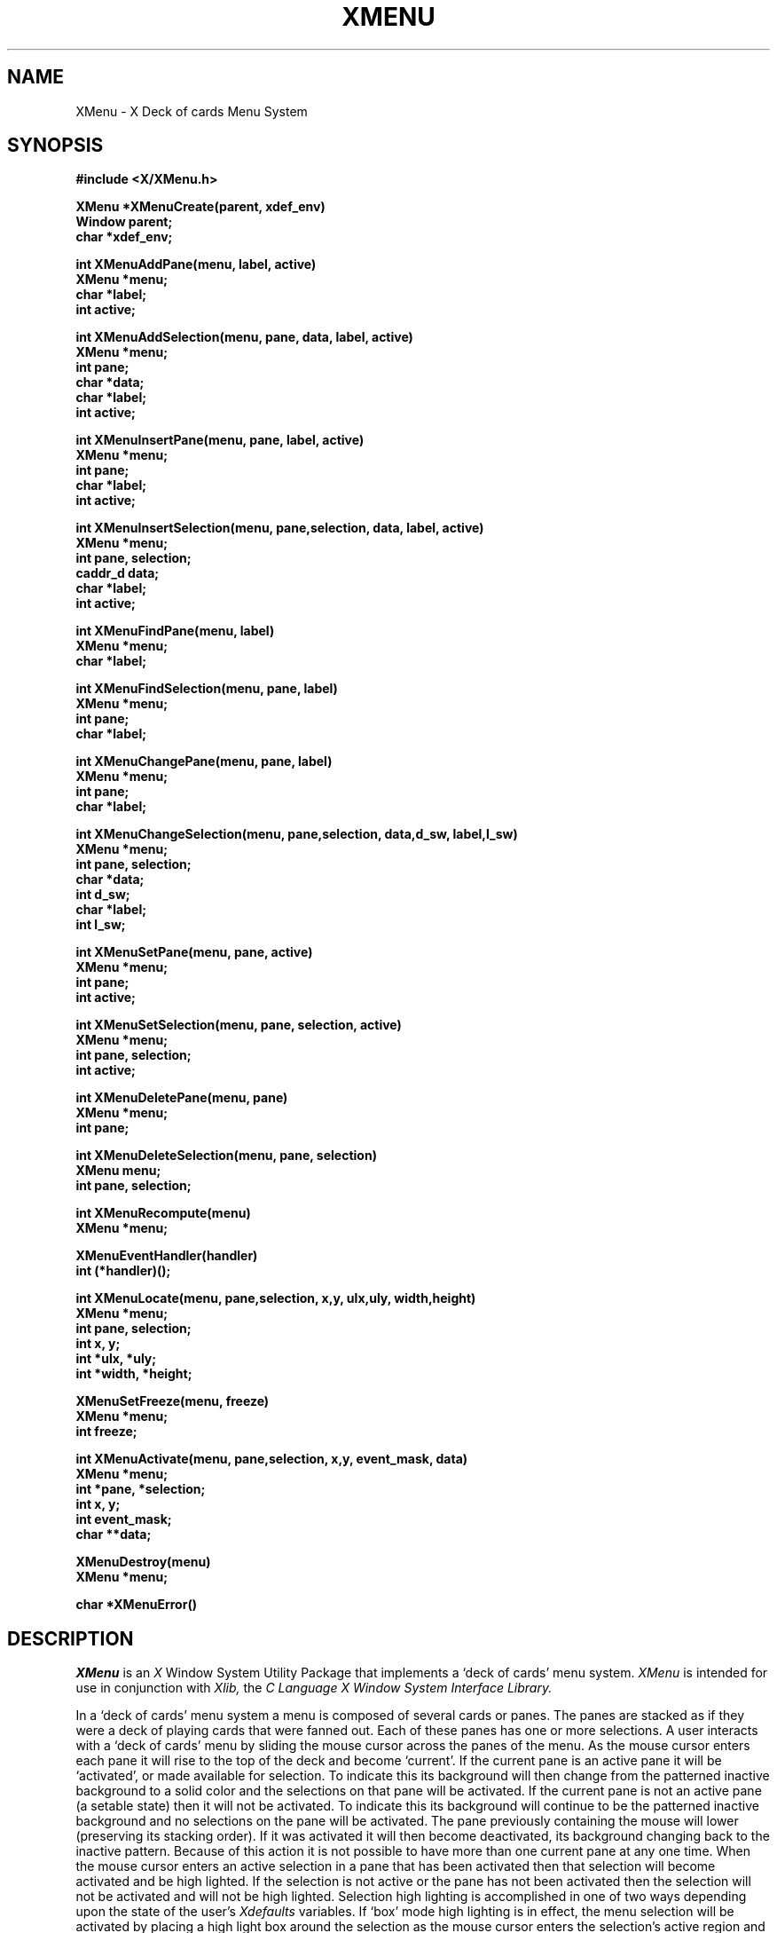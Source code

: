 .TH XMENU 3X "29 January 1986" "X Version 10"
.SH NAME
XMenu - X Deck of cards Menu System
.SH SYNOPSIS
.nf
.B #include <X/XMenu.h>
.PP
.B XMenu *XMenuCreate(parent, xdef_env)
.B Window parent;
.B char *xdef_env;
.PP
.B int XMenuAddPane(menu, label, active)
.B XMenu *menu;
.B char *label;
.B int active;
.PP
.B int XMenuAddSelection(menu, pane, data, label, active)
.B XMenu *menu;
.B int pane;
.B char *data;
.B char *label;
.B int active;
.PP
.B int XMenuInsertPane(menu, pane, label, active)
.B XMenu *menu;
.B int pane;
.B char *label;
.B int active;
.PP
.B int XMenuInsertSelection(menu, pane,selection, data, label, active)
.B XMenu *menu;
.B int pane, selection;
.B caddr_d data;
.B char *label;
.B int active;
.PP
.B int XMenuFindPane(menu, label) 
.B XMenu *menu;
.B char *label;
.PP
.B int XMenuFindSelection(menu, pane, label)
.B XMenu *menu;
.B int pane;
.B char *label;
.PP
.B int XMenuChangePane(menu, pane, label)
.B XMenu *menu;
.B int pane;
.B char *label;
.PP
.B int XMenuChangeSelection(menu, pane,selection, data,d_sw, label,l_sw)
.B XMenu *menu;
.B int pane, selection;
.B char *data;
.B int d_sw;
.B char *label;
.B int l_sw;
.PP
.B int XMenuSetPane(menu, pane, active)
.B XMenu *menu;
.B int pane;
.B int active;
.PP
.B int XMenuSetSelection(menu, pane, selection, active)
.B XMenu *menu;
.B int pane, selection;
.B int active;
.PP
.B int XMenuDeletePane(menu, pane)
.B XMenu *menu;
.B int pane;
.PP
.B int XMenuDeleteSelection(menu, pane, selection)
.B XMenu menu;
.B int pane, selection;
.PP
.B int XMenuRecompute(menu)
.B XMenu *menu;
.PP
.B XMenuEventHandler(handler)
.B int (*handler)();
.PP
.B int XMenuLocate(menu, pane,selection, x,y, ulx,uly, width,height)
.B XMenu *menu;
.B int pane, selection;
.B int x, y;
.B int *ulx, *uly;
.B int *width, *height;
.PP
.B XMenuSetFreeze(menu, freeze)
.B XMenu *menu;
.B int freeze;
.PP
.B int XMenuActivate(menu, pane,selection, x,y, event_mask, data)
.B XMenu *menu;
.B int *pane, *selection;
.B int x, y;
.B int event_mask;
.B char **data;
.PP
.B XMenuDestroy(menu)
.B XMenu *menu;
.PP
.B char *XMenuError()
.fi
.SH DESCRIPTION
.PP
.I XMenu
is an
.I X
Window System Utility Package that implements a `deck of cards'
menu system.
.I XMenu
is intended for use in conjunction with
.I Xlib,
the \fIC Language X Window System Interface Library.\fP
.PP
In a `deck of cards' menu system a menu is composed
of several cards or panes.  The panes are stacked as if they were a 
deck of playing cards that were fanned out.  Each of these
panes has one or more selections.
A user interacts with a `deck of cards' menu by sliding the mouse cursor
across the panes of the menu.  As the mouse cursor enters each pane it
will rise to the top of the deck and become `current'.  
If the current pane is an active pane it will be `activated', or made
available for selection.  To indicate this its background will then change
from the patterned inactive background to a solid color and the 
selections on that pane will be activated.
If the current pane is not an active pane (a setable state) then it
will not be activated.  To indicate this its background will continue
to be the patterned inactive background and no selections on the
pane will be activated.
The pane previously containing the mouse will lower (preserving its
stacking order).  If it was activated it will then become deactivated,
its background changing back to the inactive pattern.
Because of this action it is not possible to have more than one current
pane at any one time.
When the mouse cursor enters an active selection in a pane that has been
activated then that selection will become activated and be high lighted.
If the selection is not active or the pane has not been activated
then the selection will not be activated and will not be high lighted.
Selection high lighting is accomplished in one of two ways depending
upon the state of the user's
.I Xdefaults
variables.
If `box' mode high lighting is in effect, the menu selection will be
activated by placing a high light box around the selection as the mouse
cursor enters the selection's active region and removing it (deactivating
the selection) as the cursor leaves.
If `invert' mode high lighting is in effect, the menu selection will be
activated by inverting the background and foreground colors within the
selection's active region as the mouse cursor enters it and reinverting
them as the cursor leaves.
.PP
The application specifies a mouse event that will signify that the user
has made a selection. Any time that the selection mouse event is received by
.I XMenu
one of several results will occur, depending upon the state of the menu system
at the time of the event.  If the selection event occurs while the mouse
cursor is in an activated selection the data that has been stored with that
selection will be returned to the application program.
The data stored is in the form of a generic pointer to memory (char *).
This allows the application programmer to completely define the interpretation
of the selection data by recasting the data pointer as is desired.
.PP
An application constructs a menu by first creating the
.I XMenu
object.  Once the
.I XMenu
object has been created then panes and selections are added in order as
is needed.  Typically panes contain related selections that are `described'
by the pane's label.  For example, you might create a pane labeled `Mail'
that has selections labeled `Read', `Send', `Forward', `Refile' and `Delete'.
There is no real need for the panes in a menu to be related to each other but
typically they are related by default by the fact that they are all being
utilized the application that created the menu.
.PP
The
.I XMenu
system is maintained (menus, panes and selections) via routines in
the
.I XMenu
library.  The library contains the following routines:
.PP
.TP 8
.B XMenuCreate
In order for a process to create a menu, it is necessary for that process
to have opened a connection to an
.I X
display server and have a window in hand that will be designated as the
parent window of the menu being created (remember that 
.I X
is designed such that child windows of a parent window are clipped to the
borders of the parent).  Typically the
.I X
root window (
.I RootWindow
) is used for this purpose.  When the connection is open and a parent
window chosen, the application calls
.I XMenuCreate
passing it the parent window and a null-terminated string.
The string designates the default environment name that will be used
by XMenu to read the users
.I Xdefaults
variables.  Typically the application name is used for this purpose (a good
software engineering practice is to use element zero of the applications
argument vector, argv[0],  as the default environment since this is the
name by which the application was called from the shell).  All
.I user
setable parameters are set via the
.I Xdefaults
mechanism.  If any parameters do not have
.I Xdefaults
values then they default to preset
.I XMenu
internal values.  The 
.I Xdefaults
parameters are listed below along with their preset internal values.
If the create operation is successful
.I XMenuCreate
will return an
.I XMenu
object.  If it fails NULL will be returned.
.PP
.TP 8
.B XMenuAddPane
Once a menu has been created the application may then begin
adding panes and subsequently selections.  Panes are added by calling
.I XMenuAddPane.
.I XMenuAddPane
adds additional panes to a menu in call order.  That is, panes will appear
in the menu with the first pane added being at the front of the pane stack
and the last pane added being at the back of the pane stack.
.I XMenuAddPane
takes the following arguments: The menu to which the pane is being added; A
null-terminated string that will be the label for the new pane; and an flag
that designates whether or not the pane is to be considered active for
selection.  It is sometimes useful to add inactive panes to indicate a
currently unavailable but planned set of selections.  If the add operation is
successful the index number of the pane just added will be returned.  If it
fails XM_FAILURE will be returned.  Further panes may be added at a later time
but remember that when this routine is used to add panes they are always added
to the back of the pane stack!
.PP
.TP 8
.B XMenuAddSelection
Once a pane has been added to a menu is it possible to begin adding selections
to that pane.  Selections are added to panes in much the same way as panes are
added to menus.  Selections are added by calling
.I XMenuAddSelection.
.I XMenuAddSelection
adds additional selections to a pane in call order.  That is, selections will
appear in the pane with the first selection added being at the top of the pane
and the last selection added being at the bottom of the pane.
.I XMenuAddSelection
takes the following arguments: The menu containing the pane to which the
selection is being added; The index number of the pane to which the selection
is being added; A null-terminated string that will be the label for the new
selection; A (char *) data value that will be returned by
.I XMenuActivate
whenever the new selection is selected by the menu's user; and a flag that
designates whether or not the selection will be considered active.  It is
sometimes useful to add inactive selections which may become active as the
application state changes.  If the add operation is successful then the
index number of the selection just added will be returned.  If it fails
XM_FAILURE will be returned.  Further selections may be added at a later time
but remember when this routine is used to add selections they are always added
to the bottom of a pane!
.PP
.TP 8
.B XMenuInsertPane
This routine allows the application to insert menu panes into a menu in
random order.  If the index number of the pane being inserted matches the
index number of a pane that already exists, then the existing pane is displaced
backward (its index number and the index numbers of all following planes
increased by one) in the menu and the new pane inserted in its place.  Panes
may be inserted into any menu provided that the index number of the pane being
inserted is no more than one greater than the index number of the last pane in
the menu.  For example, if a menu contains 4 panes with index numbers 0 through
3 then it is possible to insert a new pane with an index number from 0 through
4 inclusive.  It is possible to use
.I XMenuInsertPane
in place of
.I XMenuAddPane
but in situations where panes are simply being added to a menu one after
another then the use of the simpler and more efficient
.I XMenuAddPane
routine is encouraged.
.I XMenuInsertPane
takes the following arguments: The menu into which the pane is being inserted;
the index number of the new pane; a null-terminated string that will be the
label for the new pane; and an int that designates whether or not the pane
will to be considered active for selection.  It is sometimes useful to add
inactive panes to indicate a currently unavailable but planned set of
selections.  If the insert operation is successful the index number of the
pane just inserted will be returned.  If it fails XM_FAILURE will be returned.
.PP
.TP 8
.B XMenuInsertSelection
This routine allows the application to insert selections into a menu pane in
random order.  If the index number of the selection being inserted matches the
index number of a selection that already exists in the specified pane, then the
existing selection is displaced downward (its index number and the index 
numbers of all following selections increased by one) in the pane and the new
selection inserted in its place.  Selections may be inserted into any pane
provided that the index number of the selection being inserted is no more than
one greater than the index number of the last selection in the pane.  For
example, if a pane contains 4 selections numbered 0 through 3 then it is
possible to insert a new selection with an index number from 0 through 4
inclusive.  It is possible to use
.I XMenuInsertSelection
in place of
.I XMenuAddSelection
but in situations where selections are simply being added to a pane one after
another then the use of the simpler and more efficient
.I XMenuAddSelection
routine is encouraged.
.I XMenuInsertSelection
takes the following arguments: the menu containing the pane into which the
selection is being inserted; the index number of the pane to which the
selection is being inserted; the desired index number of the new selection;
a null-terminated string that will be the label for the new selection; A
(char *) data value that will be returned by
.I XMenuActivate
whenever the new selection is selected by a user; and an int that designates
whether or not the selection will be considered active for selection.  It is
sometimes useful to insert inactive selections which may become active as the
application state changes.  If the insert operation is successful the index
number of the selection just inserted will be returned.  If it fails XM_FAILURE
will be returned.
.PP
.TP 8
.B XMenuFindPane
This routine allows the application to find the index number of a pane whose
label matches a given NULL terminated string.
.I XMenuFindPane
takes the following arguments: the menu containing the pane whose index number
is being searched for; and a null terminated string to be searched for.
If the find operation is successful then the index number of the first pane
whose label matches the given string will be returned.  If it fails XM_FAILURE
will be returned.
.PP
.TP 8
.B XMenuFindSelection
This routine allows the application to find the index number of a selection
whose label matches a given NULL terminated string.
.I XMenuFindSelection
takes the following arguments:  the menu containing the pane which contains
the selection being searched for; the index number of the pane which contains
the selection being searched for; and a null terminated string to be searched
for.
If the find operation is successful then the index number of the first
selection whose label matched the given string will be returned.  If is fails
XM_FAILURE will be returned.
.PP
.TP 8
.B XMenuChangePane
This routine allows the application to change a pane's label on the fly.  This
is useful for situations where a state change in the application must be
reflected in the menu.
.I XMenuChangePane
takes the following arguments: the menu containing the pane whose label is
being changed; the index number of that pane in the specified menu; and a
null-terminated string that will be the used as the new pane label.  If the
change operation is successful the index number of the pane just changed will
be returned.  If it fails XM_FAILURE will be returned.
.I XMenuChangePane
may be called any time after the pane being changed has been added / inserted 
into the specified menu.
.PP
.TP 8
.B XMenuChangeSelection
This routine allows the application to change a selection's data and label on
the fly.  This is useful for situations where a state change in the application
must be reflected in the menu.
.I XMenuChangeSelection
takes the following arguments: the menu containing the pane that contains the
selection to be changed; the index number of that pane in the menu; the index
number of the selection to be changed; a (char *) new data value for the
selection; an int that indicates whether or not to actually store the new
data value (in case only the label is being changed); Aanull-terminated string
that will be the used as the new selection label; and an int that indicates
whether or not to actually store the new label (incase only the data value
is being changed).  If the change operation is successful the index number of
the selection just changed will be returned.  If it fails XM_FAILURE will be
returned.
.I XMenuChangeSelection
may be called anytime after the pane selection being changed has been added to
the specified pane and menu.
.PP
.TP 8
.B XMenuSetPane
.I XMenuSetPane
allows the application to make an active pane inactive or an inactive pane
active.  This provides the application with the ability to restrict the usage
of certain panes to times when they may or may not have a valid purpose.  In
addition this allows the application to activate and utilize dummy panes that
were added at menu creation time as place holders for future selections.
.I XMenuSetPane
takes the following arguments: the menu containing the pane to be activated or
deactivated; the index number of that pane in the specified menu; and an int
that designates whether or not the pane is to be considered active for
selection.  If the set operation is successful the index number of the pane
just set will be returned.  If it fails XM_FAILURE will be returned.
.I XMenuSetPane
may be called anytime after the pane being set has been added / inserted into
the specified menu.
.PP
.TP 8
.B XMenuSetSelection
.I XMenuSetSelection
allows the application to make an active selection inactive or an inactive
selection active.  This provides the application with the ability to restrict
the usage of certain selections to times when they may or may not have a valid
purpose.  In addition this allows the application to activate and utilize
selections that were added at menu creation time with a future purpose in mind.
.I XMenuSetSelection
takes the following arguments: the menu containing the pane that contains the
selection to be activated or deactivated;  the index number of that pane in the
menu;  the index number of the selection to be activated / deactivated; and an
int that designates whether or not to make the specified selection active.  If
the set operation is successful the index number of the selection just set will
be returned.  If it fails XM_FAILURE will be returned.
.I XMenuSetSelection
may be called anytime after the pane selection being set has been added to the
specified pane and menu.
.PP
.TP 8
.B XMenuDeletePane
This routine allows the application to delete panes when they will no longer
be needed.
.I XMenuDeletePane
takes the following arguments: the menu containing the pane to be deleted;
and the index number of that pane in the specified menu.
.PP
.TP 8
.B XMenuDeleteSelection
This routine allows the application to delete selections when they will no
longer be needed.
.I XMenuDeleteSelection
takes the following arguments: the menu containing the pane which contains the
selection to be deleted; the index number of the pane containing the selection
to be deleted; and the index number of the selection to be deleted in that
pane.
.PP
.TP 8
.B XMenuRecompute
After the initial menu configuration has been constructed (in fact, anytime
that the menu configuration, a pane label or selection label is altered), the
menu dependencies need to be recomputed.
.I XMenu
will do this automatically if needed when
.I XMenuLocate
or
.I XMenuActivate
is called.  In the interest of efficiency it is suggested that the application
call
.I XMenuRecompute
prior to any calls to
.I XMenuLocate
or
.I XMenuActivate.
This need only be done if
.I XMenuAddPane,
.I XMenuAddSelection,
.I XMenuInsertPane,
.I XMenuInsertSelection,
.I XMenuChangePane,
.I XMenuChangeSelection,
.I XMenuDeletePane,
or
.I XMenuDeleteSelection
have been called since the last call to
.I XMenuRecompute
or
.I XMenuActivate.
If
.I XMenuRecompute
is called before the first pane has been added to the menu a error will result
indicating that the menu has not been initialized.  The most efficient state
is achieved if a sequence of panes and selections are added or modified in
order and then a single call is immediately made to
.I XMenuRecompute.
In this way all operations will batched and all dependencies will be up to date
by the time the next
.I XMenuActivate
call occurs.  If the recompute operation is successful XM_SUCCESS will be
be returned.  If it fails XM_FAILURE will be returned.
.PP
.TP 8
.B XMenuEventHandler
Since
.I XMenu
shares the
.I Xlib
event queue with the application, it is possible that
.I X
events selected by the application will arrive and be queued while a menu is
posted.  Before a menu is posted, it is up to the application to decide what
will happen to events that do occur while the menu is posted.
.I XMenuEventHandler
allows the application to specify an asynchronous event handling routine.
.I XMenuEventHandler
takes only one argument which is a pointer to a routine which returns int.
This routine will be called by
.I XMenuActivate
if it encounters an event that it does not recognize.  The format of the
handler should be as follows:
.br
.B int handler(event)
.br
.B XEvent *event;
.br
If no action is taken by the application (i.e., no event handler is specified)
.I XMenuActivate
will discard any events that they do not recognize.
.PP
.TP 8
.B XMenuLocate
This routine provides an application will all the necessary data to properly
locate and position a menu with respect to the parent window.
.I XMenuLocate
takes the following arguments: the menu that is being located; the index number
of the desired current pane; the index number of the desired current
selection; the X and Y coordinates of where the application would like the
center of the current selection (in the current pane) to be; and four return
value pointers to int that will be filled in by the routine.  The four return
value pointers are set to the following values (respectively):  the upper
left X and Y coordinates of the entire menu (relative to the parent window);
and the overall width and height of the entire menu.    If the specified
current selection is not a valid selection index within the specified
current pane (i.e., a negative value or a value greater than the index of
the last selection in that pane) the return values will be computed with the
specified X and Y location in the center of the flag of the specified current
pane.  If the locate operation is successful XM_SUCCESS will be be returned.
If it fails XM_FAILURE will be returned.
.PP
.TP 8
.B XMenuSetFreeze
This routine allows the application to forcibly override the
.I Xdefaults
setting of the `freeze' parameter.  If freeze mode is turned on the
bits under where the menu will appear are saved by
.I XMenu
then the
.I X
server is frozen and remains frozed while the menu is activated.  Immediately
after the menu is deactivated the bits under the menu are restored to their
original state and the server is unfrozen.  This routine is necessary for
certain applications that must guarantee that the screen contents are not
damaged by
.I XMenu.  XMenuSetFreeze
takes two arguments: The menu to be set and an int that indicates whether or
not to place the menu in freeze mode.
.PP
.TP 8
.B XMenuActivate
.I XMenuActivate maps a given menu to the display and activates the menu for
user selection.  Before
.I XMenuActivate
is called it is suggested that the application synchronize the X connection and
and process all events in the
.I Xlib
internal event queue.  This guarantees that a minimum of asynchronous
call-backs to the applications event handler routine (or discards if no
application event handler is specified).
.I XMenuActivate
guarantees that no unprocessed events of its own will be left in the
.I Xlib
event queue upon its return.
.I XMenuActivate
takes the following arguments: the menu that is to be posted; the desired
current pane and selection; the X and Y menu position; the mouse button event
mask; and a pointer to a pointer to char (char **).  The menu is positioned
within the menu's parent window such that the specified X and Y location
(relative to the parent window) is in the center of the specified current
selection in the current pane.  If the specified current selection
is not a valid selection index within the specified current pane (i.e., a 
negative value or a value greater than the index of the last selection in
that pane) the menu will be mapped with the specified X and Y location in
the center of the flag of the specified current pane.  The mouse button
event mask provided by the application should be suitable for an
.I XGrabMouse
operation.  It provides the application with a way to indicate which mouse
events will be used to identify a selection request.  Every time
.I XMenuActivate
returns, the pane and selection indices are left at their last known values
(i.e., the last current pane and selection indices).  The following are the
defined return states for this routine:
.LP
.nf
.ta 1i 1.5i
	1)	If the selection that is current at the time a
		selection request is made is active then the data
		pointer will be set to the data associated with that
		particular selection and XM_SUCCESS is returned.
	2)	If the selection that is current at the time a
		selection request is made is not active then the data
		pointer will be left untouched and XM_IA_SELECT will
		be returned.
	3)	If there is no selection current at the time a
		selection request is made then the data pointer will
		be left untouched and XM_NO_SELECT will be returned.
	4)	If at any time an error occurs the data pointer is
		left untouched and XM_FAILURE is returned.  
.fi
.PP
.TP 8
.B XMenuDestroy
When the application is no longer intending to use a menu
.I XMenuDestroy
should be called.
.I XMenuDestroy
frees all resources (both
.I X
resources and system resources) that are being held by the menu.
.I XMenuDestroy
takes only one argument, the menu to be destroyed.  WARNING! Using a menu after
it has been destroyed is to invite disaster!
.PP
.TP 8
.B XMenuError
When called
.I XMenuError
will return a null-terminated string that describes the current error state of
the
.I XMenu
library.  The string returned is static in the
.I XMenu
library and should not be modified or freed.  The error state is set every time
an
.I XMenu
routine returns a status condition.
.I XMenuError
takes no arguments.
.SH X DEFAULTS
.PP
.TP 8
.B MenuFreeze
Determines whether or not to grab the
.I X
server while a menu is posted.
One of: on, off.
The default value is off.
.PP
.TP 8
.B MenuReverseVideo
Determines whether clock should be in normal mode (white on black)
or reverse video mode (black on white).
On color displays this value is ignored.
One of: on, off.
The default value is off.
.PP
.TP 8
.B MenuStyle
Determines the menu display style.
One of: left_hand, right_hand, center.
The default value is right_hand.
.PP
.TP 8
.B MenuMode
Determines the menu selection high light mode.
One of: box, invert.
If box mode is chosen then the SelectionBorderWidth and SelectionBorderColor
parameters effect the box line width and color respectively.
If invert mode is chose then the SelectionForeground and MenuBackground
colors are used for the inversion.
The default value is invert.
.PP
.TP 8
.B MenuMouse
Determines the color of the mouse cursor while it is within 
the menu.
On black and white displays this value is ignored.
Any valid
.I X
color may be used.
The default value is black.
.PP
.TP 8
.B MenuBackground
Determines the menu background color.
On black and white displays this value is ignored.
Any valid
.I X
color may be used.
The default value is white.
.PP
.TP 8
.B MenuInactivePattern
Determines which of the five possible bitmap patterns will be used to tile
inactive panes.
One of: dimple1, dimple3, gray1, gray3, cross_weave.
The default value is gray3.
.PP
.TP 8
.B PaneStyle
Determines the display style of all menu panes.
One of: flush_left, flush_right, center.
The default value is center.
.PP
.TP 8
.B PaneFont
Determines the font used for the label (heading text) of each pane.
Any valid
.I X
font may be used.
The default value is 8x13.
.PP
.TP 8
.B PaneForeground
Determines the pane foreground color.
This is the color used for the label (heading text) in each pane.
On black and white displays this value is ignored.
Any valid
.I X
color may be used.
The default value is black.
.PP
.TP 8
.B PaneBorder
Determines the color of all menu pane borders.
On black and white displays this value is ignored.
Any valid
.I X
color may be used.
The default value is black.
.PP
.TP 8
.B PaneBorderWidth
Determines the width (in pixels) of all menu pane borders.
Any integer greater than or equal to 0 may be used.
The default value is 2.
.PP
.TP 8
.B PaneSpread
Determines the horizontal spread of menu panes.
Any double greater than or equal to 0.0 may be used.
A value of 1.0 specifies a one to one ratio between horizontal spread and
vertical spread.
A value less than 1.0 will compress the menu panes inward and a value greater
than 1.0 will expand them outward.
The default value is 1.0.
.PP
.TP 8
.B SelectionStyle
Determines the display style of all menu selections.
One of: flush_left, flush_right, center.
The default value is flush_left.
.PP
.TP 8
.B SelectionFont
Determines the font used for the text in each selection.
Any valid X font may be used.
The default value is 6x10.
.PP
.TP 8
.B SelectionForeground
Determines the selection foreground color.
This is the color used for the text in each selection.
On black and white displays this value is ignored.
Any valid
.I X
color may be used.
On black and white displays this value is ignored.
The default value is black.
.PP
.TP 8
.B SelectionBorder
Determines the color of all menu selection borders.
On black and white displays this value is ignored.
Any valid
.I X
color
may be used.
The default value is black.
.PP
.TP 8
.B SelectionBorderWidth
Determines the width (in pixels) of all menu selection borders.
Any integer greater than or equal to 0 may be used.
The default value is 1.
.PP
.TP 8
.B SelectionSpread
Determines the inter-selection spread.
Any double greater than or equal to 0.0 may be used.
A value of 1.0 specifies that 1.0 times the height of the current selection
font will be used for padding
The default value is 0.25.
.SH DIAGNOSTICS
.PP
Since
.I XMenu
uses the
.I Xlib
library, the
.I XIOError
and
.I XError
.I Xlib
routines may be set by the application to change how asynchronous error
reporting occurs.
.PP
Synchronous error reporting is primarily accomplished by examining the return
values of routines and using the
.I XMenuError
routine.  Although its use is discouraged, synchronous error reporting may also
be accomplished by having the application directly examine the value of the
.I _XMErrorCode
global variable.
.I _XMErrorCode
is set every time an
.I XMenu
routine returns a status condition.  The following sequence of symbols is
provided in
.I XMenu.h
and may be used to index the null-terminated description strings in the global
error string array
.I _XMErrorList.
.LP
.nf
.ta \w'XME_CREATE_WINDOW   'u + .5i
XME_CODE_COUNT		Total number of entries in \fI_XMErrorList\fP (17).

XME_NO_ERROR		-> ``No error''
XME_NOT_INIT		-> ``Menu not initialized''
XME_ARG_BOUNDS		-> ``Argument out of bounds''
XME_P_NOT_FOUND		-> ``Pane not found''
XME_S_NOT_FOUND		-> ``Selection not found''
XME_STYLE_PARAM		-> ``Invalid menu style parameter''
XME_GRAB_MOUSE		-> ``Unable to grab mouse''
XME_INTERP_LOC		-> ``Unable to interpret locator''
XME_CALLOC		-> ``Unable to calloc memory''
XME_CREATE_ASSOC		-> ``Unable to create XAssocTable''
XME_STORE_BITMAP		-> ``Unable to store bitmap''
XME_MAKE_TILES		-> ``Unable to make tile pixmaps''
XME_MAKE_PIXMAP		-> ``Unable to make pixmap''
XME_CREATE_CURSOR		-> ``Unable to create cursor''
XME_OPEN_FONT		-> ``Unable to open font''
XME_CREATE_WINDOW		-> ``Unable to create windows''
XME_CREATE_TRANSP		-> ``Unable to create transparencies''
.fi
.SH FILES
.PP
/usr/include/X/XMenu.h, /usr/lib/libXMenu.a, /usr/include/X/Xlib.h,
/usr/lib/libX.a
.SH SEE ALSO
Xlib(3x), X(1), X(8c)
.SH AUTHOR
.PP
Copyright 1985, 1986, Massachusetts Institute of Technology.
.PP
See \fIX(1)\fP for a complete copyright notice.
.PP
Tony Della Fera (MIT Project Athena, DEC)
.SH BUGS
.PP
There is a problem that necessitates an additional round trip time
when panes are activated and deactivated.  In order for this to be fixed
efficiently, a change needs to be made to the
.I X
protocol.
